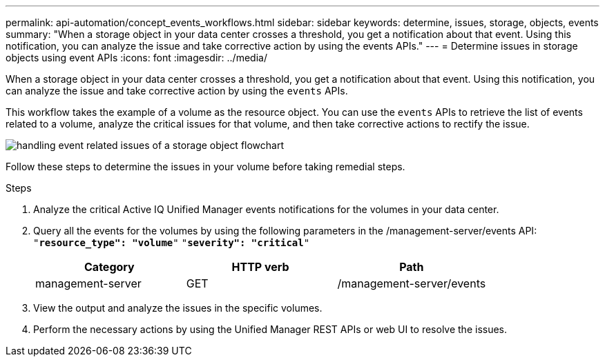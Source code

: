 ---
permalink: api-automation/concept_events_workflows.html
sidebar: sidebar
keywords: determine, issues, storage, objects, events
summary: "When a storage object in your data center crosses a threshold, you get a notification about that event. Using this notification, you can analyze the issue and take corrective action by using the events APIs."
---
= Determine issues in storage objects using event APIs
:icons: font
:imagesdir: ../media/

[.lead]
When a storage object in your data center crosses a threshold, you get a notification about that event. Using this notification, you can analyze the issue and take corrective action by using the `events` APIs.

This workflow takes the example of a volume as the resource object. You can use the `events` APIs to retrieve the list of events related to a volume, analyze the critical issues for that volume, and then take corrective actions to rectify the issue.

image::../media/handling_event_related_issues_of_a_storage_object_flowchart.gif[]

Follow these steps to determine the issues in your volume before taking remedial steps.

.Steps

. Analyze the critical Active IQ Unified Manager events notifications for the volumes in your data center.
. Query all the events for the volumes by using the following parameters in the /management-server/events API:
 `"*resource_type": "volume*"`
 `"*severity": "critical*"`
+
[cols="3*",options="header"]
|===
| Category| HTTP verb| Path
a|
management-server
a|
GET
a|
/management-server/events
|===

. View the output and analyze the issues in the specific volumes.
. Perform the necessary actions by using the Unified Manager REST APIs or web UI to resolve the issues.
// 2025-6-11, OTHERDOC-133